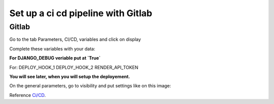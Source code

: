.. _CI/CD:

===================================
Set up a ci cd pipeline with Gitlab
===================================


Gitlab
======

Go to the tab Parameters, CI/CD, variables and click on display

.. image:: img/variables.png


Complete these variables with your data:

.. image:: img/all-variables.png

**For DJANGO_DEBUG veriable put at `True`**

.. image:: img/django-debug.png

For:
DEPLOY_HOOK_1
DEPLOY_HOOK_2
RENDER_API_TOKEN

**You will see later, when you will setup the deployement.**

On the general parameters, go to visibility and put settings like on this image:

.. image:: img/visibility.png

Reference `Ci/CD`_.